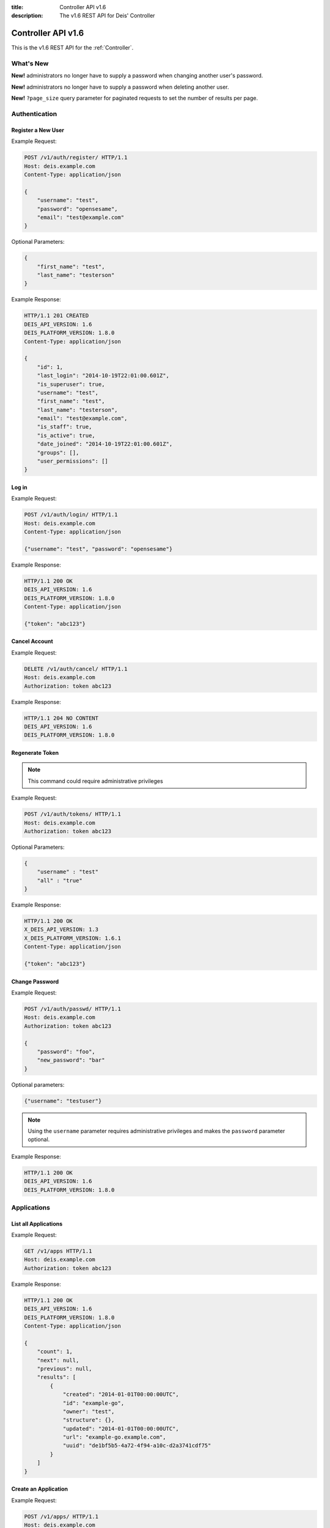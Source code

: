 :title: Controller API v1.6
:description: The v1.6 REST API for Deis' Controller

.. _controller_api_v1:

Controller API v1.6
===================

This is the v1.6 REST API for the :ref:`Controller`.


What's New
----------

**New!** administrators no longer have to supply a password when changing another user's password.

**New!** administrators no longer have to supply a password when deleting another user.

**New!** ``?page_size`` query parameter for paginated requests to set the number of results per page.

Authentication
--------------


Register a New User
```````````````````

Example Request:

.. code-block:: console

    POST /v1/auth/register/ HTTP/1.1
    Host: deis.example.com
    Content-Type: application/json

    {
        "username": "test",
        "password": "opensesame",
        "email": "test@example.com"
    }

Optional Parameters:

.. code-block:: console

    {
        "first_name": "test",
        "last_name": "testerson"
    }

Example Response:

.. code-block:: console

    HTTP/1.1 201 CREATED
    DEIS_API_VERSION: 1.6
    DEIS_PLATFORM_VERSION: 1.8.0
    Content-Type: application/json

    {
        "id": 1,
        "last_login": "2014-10-19T22:01:00.601Z",
        "is_superuser": true,
        "username": "test",
        "first_name": "test",
        "last_name": "testerson",
        "email": "test@example.com",
        "is_staff": true,
        "is_active": true,
        "date_joined": "2014-10-19T22:01:00.601Z",
        "groups": [],
        "user_permissions": []
    }


Log in
``````

Example Request:

.. code-block:: console

    POST /v1/auth/login/ HTTP/1.1
    Host: deis.example.com
    Content-Type: application/json

    {"username": "test", "password": "opensesame"}

Example Response:

.. code-block:: console

    HTTP/1.1 200 OK
    DEIS_API_VERSION: 1.6
    DEIS_PLATFORM_VERSION: 1.8.0
    Content-Type: application/json

    {"token": "abc123"}


Cancel Account
``````````````

Example Request:

.. code-block:: console

    DELETE /v1/auth/cancel/ HTTP/1.1
    Host: deis.example.com
    Authorization: token abc123

Example Response:

.. code-block:: console

    HTTP/1.1 204 NO CONTENT
    DEIS_API_VERSION: 1.6
    DEIS_PLATFORM_VERSION: 1.8.0

Regenerate Token
````````````````

.. note::

    This command could require administrative privileges

Example Request:

.. code-block:: console

    POST /v1/auth/tokens/ HTTP/1.1
    Host: deis.example.com
    Authorization: token abc123

Optional Parameters:

.. code-block:: console

    {
        "username" : "test"
        "all" : "true"
    }

Example Response:

.. code-block:: console

    HTTP/1.1 200 OK
    X_DEIS_API_VERSION: 1.3
    X_DEIS_PLATFORM_VERSION: 1.6.1
    Content-Type: application/json

    {"token": "abc123"}

Change Password
```````````````

Example Request:

.. code-block:: console

    POST /v1/auth/passwd/ HTTP/1.1
    Host: deis.example.com
    Authorization: token abc123

    {
        "password": "foo",
        "new_password": "bar"
    }

Optional parameters:

.. code-block:: console

    {"username": "testuser"}

.. note::

    Using the ``username`` parameter requires administrative privileges and
    makes the ``password`` parameter optional.

Example Response:

.. code-block:: console

    HTTP/1.1 200 OK
    DEIS_API_VERSION: 1.6
    DEIS_PLATFORM_VERSION: 1.8.0


Applications
------------


List all Applications
`````````````````````

Example Request:

.. code-block:: console

    GET /v1/apps HTTP/1.1
    Host: deis.example.com
    Authorization: token abc123

Example Response:

.. code-block:: console

    HTTP/1.1 200 OK
    DEIS_API_VERSION: 1.6
    DEIS_PLATFORM_VERSION: 1.8.0
    Content-Type: application/json

    {
        "count": 1,
        "next": null,
        "previous": null,
        "results": [
            {
                "created": "2014-01-01T00:00:00UTC",
                "id": "example-go",
                "owner": "test",
                "structure": {},
                "updated": "2014-01-01T00:00:00UTC",
                "url": "example-go.example.com",
                "uuid": "de1bf5b5-4a72-4f94-a10c-d2a3741cdf75"
            }
        ]
    }


Create an Application
`````````````````````

Example Request:

.. code-block:: console

    POST /v1/apps/ HTTP/1.1
    Host: deis.example.com
    Content-Type: application/json
    Authorization: token abc123

Optional parameters:

.. code-block:: console

    {"id": "example-go"}


Example Response:

.. code-block:: console

    HTTP/1.1 201 CREATED
    DEIS_API_VERSION: 1.6
    DEIS_PLATFORM_VERSION: 1.8.0
    Content-Type: application/json

    {
        "created": "2014-01-01T00:00:00UTC",
        "id": "example-go",
        "owner": "test",
        "structure": {},
        "updated": "2014-01-01T00:00:00UTC",
        "url": "example-go.example.com",
        "uuid": "de1bf5b5-4a72-4f94-a10c-d2a3741cdf75"
    }


Destroy an Application
``````````````````````

Example Request:

.. code-block:: console

    DELETE /v1/apps/example-go/ HTTP/1.1
    Host: deis.example.com
    Authorization: token abc123

Example Response:

.. code-block:: console

    HTTP/1.1 204 NO CONTENT
    DEIS_API_VERSION: 1.6
    DEIS_PLATFORM_VERSION: 1.8.0


List Application Details
````````````````````````

Example Request:

.. code-block:: console

    GET /v1/apps/example-go/ HTTP/1.1
    Host: deis.example.com
    Authorization: token abc123

Example Response:

.. code-block:: console

    HTTP/1.1 200 OK
    DEIS_API_VERSION: 1.6
    DEIS_PLATFORM_VERSION: 1.8.0
    Content-Type: application/json

    {
        "created": "2014-01-01T00:00:00UTC",
        "id": "example-go",
        "owner": "test",
        "structure": {},
        "updated": "2014-01-01T00:00:00UTC",
        "url": "example-go.example.com",
        "uuid": "de1bf5b5-4a72-4f94-a10c-d2a3741cdf75"
    }


Retrieve Application Logs
`````````````````````````

Example Request:

.. code-block:: console

    GET /v1/apps/example-go/logs/ HTTP/1.1
    Host: deis.example.com
    Authorization: token abc123

Optional URL Query Parameters:

.. code-block:: console

    ?log_lines=

Example Response:

.. code-block:: console

    HTTP/1.1 200 OK
    DEIS_API_VERSION: 1.6
    DEIS_PLATFORM_VERSION: 1.8.0
    Content-Type: text/plain

    "16:51:14 deis[api]: test created initial release\n"


Run one-off Commands
````````````````````

.. code-block:: console

    POST /v1/apps/example-go/run/ HTTP/1.1
    Host: deis.example.com
    Content-Type: application/json
    Authorization: token abc123

    {"command": "echo hi"}

Example Response:

.. code-block:: console

    HTTP/1.1 200 OK
    DEIS_API_VERSION: 1.6
    DEIS_PLATFORM_VERSION: 1.8.0
    Content-Type: application/json

    [0, "hi\n"]


Certificates
------------


List all Certificates
`````````````````````

Example Request:

.. code-block:: console

    GET /v1/certs HTTP/1.1
    Host: deis.example.com
    Authorization: token abc123

Example Response:

.. code-block:: console

    HTTP/1.1 200 OK
    DEIS_API_VERSION: 1.6
    DEIS_PLATFORM_VERSION: 1.8.0
    Content-Type: application/json

    {
        "count": 1,
        "next": null,
        "previous": null,
        "results": [
            {
                "common_name": "test.example.com",
                "expires": "2014-01-01T00:00:00UTC"
            }
        ]
    }


List Certificate Details
````````````````````````

Example Request:

.. code-block:: console

    GET /v1/certs/test.example.com HTTP/1.1
    Host: deis.example.com
    Authorization: token abc123

Example Response:

.. code-block:: console

    HTTP/1.1 200 OK
    DEIS_API_VERSION: 1.6
    DEIS_PLATFORM_VERSION: 1.8.0
    Content-Type: application/json

    {
        "updated": "2014-01-01T00:00:00UTC",
        "created": "2014-01-01T00:00:00UTC",
        "expires": "2015-01-01T00:00:00UTC",
        "common_name": "test.example.com",
        "owner": "test",
        "id": 1
    }


Create Certificate
``````````````````

Example Request:

.. code-block:: console

    POST /v1/certs/ HTTP/1.1
    Host: deis.example.com
    Content-Type: application/json
    Authorization: token abc123

    {
        "certificate": "-----BEGIN CERTIFICATE-----",
        "key": "-----BEGIN RSA PRIVATE KEY-----"
    }

Optional Parameters:

.. code-block:: console

    {
        "common_name": "test.example.com"
    }


Example Response:

.. code-block:: console

    HTTP/1.1 201 CREATED
    DEIS_API_VERSION: 1.6
    DEIS_PLATFORM_VERSION: 1.8.0
    Content-Type: application/json

    {
        "updated": "2014-01-01T00:00:00UTC",
        "created": "2014-01-01T00:00:00UTC",
        "expires": "2015-01-01T00:00:00UTC",
        "common_name": "test.example.com",
        "owner": "test",
        "id": 1
    }


Destroy a Certificate
`````````````````````

Example Request:

.. code-block:: console

    DELETE /v1/certs/test.example.com HTTP/1.1
    Host: deis.example.com
    Authorization: token abc123

Example Response:

.. code-block:: console

    HTTP/1.1 204 NO CONTENT
    DEIS_API_VERSION: 1.6
    DEIS_PLATFORM_VERSION: 1.8.0


Containers
----------


List all Containers
```````````````````

Example Request:

.. code-block:: console

    GET /v1/apps/example-go/containers/ HTTP/1.1
    Host: deis.example.com
    Authorization: token abc123

Example Response:

.. code-block:: console

    HTTP/1.1 200 OK
    DEIS_API_VERSION: 1.6
    DEIS_PLATFORM_VERSION: 1.8.0
    Content-Type: application/json

    {
        "count": 1,
        "next": null,
        "previous": null,
        "results": [
            {
                "owner": "test",
                "app": "example-go",
                "release": "v2",
                "created": "2014-01-01T00:00:00UTC",
                "updated": "2014-01-01T00:00:00UTC",
                "uuid": "de1bf5b5-4a72-4f94-a10c-d2a3741cdf75",
                "type": "web",
                "num": 1,
                "state": "up"
            }
        ]
    }


List all Containers by Type
```````````````````````````

Example Request:

.. code-block:: console

    GET /v1/apps/example-go/containers/web/ HTTP/1.1
    Host: deis.example.com
    Authorization: token abc123

Example Response:

.. code-block:: console

    HTTP/1.1 200 OK
    DEIS_API_VERSION: 1.6
    DEIS_PLATFORM_VERSION: 1.8.0
    Content-Type: application/json

    {
        "count": 1,
        "next": null,
        "previous": null,
        "results": [
            {
                "owner": "test",
                "app": "example-go",
                "release": "v2",
                "created": "2014-01-01T00:00:00UTC",
                "updated": "2014-01-01T00:00:00UTC",
                "uuid": "de1bf5b5-4a72-4f94-a10c-d2a3741cdf75",
                "type": "web",
                "num": 1,
                "state": "up"
            }
        ]
    }


Restart All Containers
``````````````````````

Example Request:

.. code-block:: console

    POST /v1/apps/example-go/containers/restart/ HTTP/1.1
    Host: deis.example.com
    Authorization: token abc123

Example Response:

.. code-block:: console

    HTTP/1.1 200 OK
    DEIS_API_VERSION: 1.6
    DEIS_PLATFORM_VERSION: 1.8.0
    Content-Type: application/json

    [
        {
            "owner": "test",
            "app": "example-go",
            "release": "v2",
            "created": "2014-01-01T00:00:00UTC",
            "updated": "2014-01-01T00:00:00UTC",
            "uuid": "de1bf5b5-4a72-4f94-a10c-d2a3741cdf75",
            "type": "web",
            "num": 1,
            "state": "up"
        }
    ]


Restart Containers by Type
``````````````````````````

Example Request:

.. code-block:: console

    POST /v1/apps/example-go/containers/web/restart/ HTTP/1.1
    Host: deis.example.com
    Authorization: token abc123

Example Response:

.. code-block:: console

    HTTP/1.1 200 OK
    DEIS_API_VERSION: 1.6
    DEIS_PLATFORM_VERSION: 1.8.0
    Content-Type: application/json

    [
        {
            "owner": "test",
            "app": "example-go",
            "release": "v2",
            "created": "2014-01-01T00:00:00UTC",
            "updated": "2014-01-01T00:00:00UTC",
            "uuid": "de1bf5b5-4a72-4f94-a10c-d2a3741cdf75",
            "type": "web",
            "num": 1,
            "state": "up"
        }
    ]


Restart Containers by Type and Number
`````````````````````````````````````

Example Request:

.. code-block:: console

    POST /v1/apps/example-go/containers/web/1/restart/ HTTP/1.1
    Host: deis.example.com
    Authorization: token abc123

Example Response:

.. code-block:: console

    HTTP/1.1 200 OK
    DEIS_API_VERSION: 1.6
    DEIS_PLATFORM_VERSION: 1.8.0
    Content-Type: application/json

    [
        {
            "owner": "test",
            "app": "example-go",
            "release": "v2",
            "created": "2014-01-01T00:00:00UTC",
            "updated": "2014-01-01T00:00:00UTC",
            "uuid": "de1bf5b5-4a72-4f94-a10c-d2a3741cdf75",
            "type": "web",
            "num": 1,
            "state": "up"
        }
    ]


Scale Containers
````````````````

Example Request:

.. code-block:: console

    POST /v1/apps/example-go/scale/ HTTP/1.1
    Host: deis.example.com
    Content-Type: application/json
    Authorization: token abc123

    {"web": 3}

Example Response:

.. code-block:: console

    HTTP/1.1 204 NO CONTENT
    DEIS_API_VERSION: 1.6
    DEIS_PLATFORM_VERSION: 1.8.0


Configuration
-------------


List Application Configuration
``````````````````````````````

Example Request:

.. code-block:: console

    GET /v1/apps/example-go/config/ HTTP/1.1
    Host: deis.example.com
    Authorization: token abc123

Example Response:

.. code-block:: console

    HTTP/1.1 200 OK
    DEIS_API_VERSION: 1.6
    DEIS_PLATFORM_VERSION: 1.8.0
    Content-Type: application/json

    {
        "owner": "test",
        "app": "example-go",
        "values": {
          "PLATFORM": "deis"
        },
        "memory": {},
        "cpu": {},
        "tags": {},
        "created": "2014-01-01T00:00:00UTC",
        "updated": "2014-01-01T00:00:00UTC",
        "uuid": "de1bf5b5-4a72-4f94-a10c-d2a3741cdf75"
    }


Create new Config
`````````````````

Example Request:

.. code-block:: console

    POST /v1/apps/example-go/config/ HTTP/1.1
    Host: deis.example.com
    Content-Type: application/json
    Authorization: token abc123

    {"values": {"HELLO": "world", "PLATFORM": "deis"}}

Example Response:

.. code-block:: console

    HTTP/1.1 201 CREATED
    DEIS_API_VERSION: 1.6
    DEIS_PLATFORM_VERSION: 1.8.0
    Content-Type: application/json
    X-Deis-Release: 3

    {
        "owner": "test",
        "app": "example-go",
        "values": {
            "DEIS_APP": "example-go",
            "DEIS_RELEASE": "v3",
            "HELLO": "world",
            "PLATFORM": "deis"

        },
        "memory": {},
        "cpu": {},
        "tags": {},
        "created": "2014-01-01T00:00:00UTC",
        "updated": "2014-01-01T00:00:00UTC",
        "uuid": "de1bf5b5-4a72-4f94-a10c-d2a3741cdf75"
    }


Unset Config Variable
`````````````````````

Example Request:

.. code-block:: console

    POST /v1/apps/example-go/config/ HTTP/1.1
    Host: deis.example.com
    Content-Type: application/json
    Authorization: token abc123

    {"values": {"HELLO": null}}

Example Response:

.. code-block:: console

    HTTP/1.1 201 CREATED
    DEIS_API_VERSION: 1.6
    DEIS_PLATFORM_VERSION: 1.8.0
    Content-Type: application/json
    X-Deis-Release: 4

    {
        "owner": "test",
        "app": "example-go",
        "values": {
            "DEIS_APP": "example-go",
            "DEIS_RELEASE": "v4",
            "PLATFORM": "deis"
       },
        "memory": {},
        "cpu": {},
        "tags": {},
        "created": "2014-01-01T00:00:00UTC",
        "updated": "2014-01-01T00:00:00UTC",
        "uuid": "de1bf5b5-4a72-4f94-a10c-d2a3741cdf75"
    }


Domains
-------


List Application Domains
````````````````````````

Example Request:

.. code-block:: console

    GET /v1/apps/example-go/domains/ HTTP/1.1
    Host: deis.example.com
    Authorization: token abc123

Example Response:

.. code-block:: console

    HTTP/1.1 200 OK
    DEIS_API_VERSION: 1.6
    DEIS_PLATFORM_VERSION: 1.8.0
    Content-Type: application/json

    {
        "count": 1,
        "next": null,
        "previous": null,
        "results": [
            {
                "app": "example-go",
                "created": "2014-01-01T00:00:00UTC",
                "domain": "example.example.com",
                "owner": "test",
                "updated": "2014-01-01T00:00:00UTC"
            }
        ]
    }


Add Domain
``````````

Example Request:

.. code-block:: console

    POST /v1/apps/example-go/domains/ HTTP/1.1
    Host: deis.example.com
    Authorization: token abc123

    {'domain': 'example.example.com'}

Example Response:

.. code-block:: console

    HTTP/1.1 201 CREATED
    DEIS_API_VERSION: 1.6
    DEIS_PLATFORM_VERSION: 1.8.0
    Content-Type: application/json

    {
        "app": "example-go",
        "created": "2014-01-01T00:00:00UTC",
        "domain": "example.example.com",
        "owner": "test",
        "updated": "2014-01-01T00:00:00UTC"
    }



Remove Domain
`````````````

Example Request:

.. code-block:: console

    DELETE /v1/apps/example-go/domains/example.example.com HTTP/1.1
    Host: deis.example.com
    Authorization: token abc123

Example Response:

.. code-block:: console

    HTTP/1.1 204 NO CONTENT
    DEIS_API_VERSION: 1.6
    DEIS_PLATFORM_VERSION: 1.8.0


Builds
------


List Application Builds
```````````````````````

Example Request:

.. code-block:: console

    GET /v1/apps/example-go/builds/ HTTP/1.1
    Host: deis.example.com
    Authorization: token abc123

Example Response:

.. code-block:: console

    HTTP/1.1 200 OK
    DEIS_API_VERSION: 1.6
    DEIS_PLATFORM_VERSION: 1.8.0
    Content-Type: application/json

    {
        "count": 1,
        "next": null,
        "previous": null,
        "results": [
            {
                "app": "example-go",
                "created": "2014-01-01T00:00:00UTC",
                "dockerfile": "FROM deis/slugrunner RUN mkdir -p /app WORKDIR /app ENTRYPOINT [\"/runner/init\"] ADD slug.tgz /app ENV GIT_SHA 060da68f654e75fac06dbedd1995d5f8ad9084db",
                "image": "example-go",
                "owner": "test",
                "procfile": {
                    "web": "example-go"
                },
                "sha": "060da68f",
                "updated": "2014-01-01T00:00:00UTC",
                "uuid": "de1bf5b5-4a72-4f94-a10c-d2a3741cdf75"
            }
        ]
    }


Create Application Build
````````````````````````

Example Request:

.. code-block:: console

    POST /v1/apps/example-go/builds/ HTTP/1.1
    Host: deis.example.com
    Content-Type: application/json
    Authorization: token abc123

    {"image": "deis/example-go:latest"}

Optional Parameters:

.. code-block:: console

    {
        "procfile": {
          "web": "./cmd"
        }
    }

Example Response:

.. code-block:: console

    HTTP/1.1 201 CREATED
    DEIS_API_VERSION: 1.6
    DEIS_PLATFORM_VERSION: 1.8.0
    Content-Type: application/json
    X-Deis-Release: 4

    {
        "app": "example-go",
        "created": "2014-01-01T00:00:00UTC",
        "dockerfile": "",
        "image": "deis/example-go:latest",
        "owner": "test",
        "procfile": {},
        "sha": "",
        "updated": "2014-01-01T00:00:00UTC",
        "uuid": "de1bf5b5-4a72-4f94-a10c-d2a3741cdf75"
    }


Releases
--------


List Application Releases
`````````````````````````

Example Request:

.. code-block:: console

    GET /v1/apps/example-go/releases/ HTTP/1.1
    Host: deis.example.com
    Authorization: token abc123

Example Response:

.. code-block:: console

    HTTP/1.1 200 OK
    DEIS_API_VERSION: 1.6
    DEIS_PLATFORM_VERSION: 1.8.0
    Content-Type: application/json

    {
        "count": 3,
        "next": null,
        "previous": null,
        "results": [
            {
                "app": "example-go",
                "build": "202d8e4b-600e-4425-a85c-ffc7ea607f61",
                "config": "ed637ceb-5d32-44bd-9406-d326a777a513",
                "created": "2014-01-01T00:00:00UTC",
                "owner": "test",
                "summary": "test changed nothing",
                "updated": "2014-01-01T00:00:00UTC",
                "uuid": "de1bf5b5-4a72-4f94-a10c-d2a3741cdf75",
                "version": 3
            },
            {
                "app": "example-go",
                "build": "202d8e4b-600e-4425-a85c-ffc7ea607f61",
                "config": "95bd6dea-1685-4f78-a03d-fd7270b058d1",
                "created": "2014-01-01T00:00:00UTC",
                "owner": "test",
                "summary": "test deployed 060da68",
                "updated": "2014-01-01T00:00:00UTC",
                "uuid": "de1bf5b5-4a72-4f94-a10c-d2a3741cdf75",
                "version": 2
            },
            {
                "app": "example-go",
                "build": null,
                "config": "95bd6dea-1685-4f78-a03d-fd7270b058d1",
                "created": "2014-01-01T00:00:00UTC",
                "owner": "test",
                "summary": "test created initial release",
                "updated": "2014-01-01T00:00:00UTC",
                "uuid": "de1bf5b5-4a72-4f94-a10c-d2a3741cdf75",
                "version": 1
            }
        ]
    }


List Release Details
````````````````````

Example Request:

.. code-block:: console

    GET /v1/apps/example-go/releases/v1/ HTTP/1.1
    Host: deis.example.com
    Authorization: token abc123

Example Response:

.. code-block:: console

    HTTP/1.1 200 OK
    DEIS_API_VERSION: 1.6
    DEIS_PLATFORM_VERSION: 1.8.0
    Content-Type: application/json

    {
        "app": "example-go",
        "build": null,
        "config": "95bd6dea-1685-4f78-a03d-fd7270b058d1",
        "created": "2014-01-01T00:00:00UTC",
        "owner": "test",
        "summary": "test created initial release",
        "updated": "2014-01-01T00:00:00UTC",
        "uuid": "de1bf5b5-4a72-4f94-a10c-d2a3741cdf75",
        "version": 1
    }


Rollback Release
````````````````

Example Request:

.. code-block:: console

    POST /v1/apps/example-go/releases/rollback/ HTTP/1.1
    Host: deis.example.com
    Content-Type: application/json
    Authorization: token abc123

    {"version": 1}

Example Response:

.. code-block:: console

    HTTP/1.1 201 CREATED
    DEIS_API_VERSION: 1.6
    DEIS_PLATFORM_VERSION: 1.8.0
    Content-Type: application/json

    {"version": 5}


Keys
----


List Keys
`````````

Example Request:

.. code-block:: console

    GET /v1/keys/ HTTP/1.1
    Host: deis.example.com
    Authorization: token abc123

Example Response:

.. code-block:: console

    HTTP/1.1 201 CREATED
    DEIS_API_VERSION: 1.6
    DEIS_PLATFORM_VERSION: 1.8.0
    Content-Type: application/json

    {
        "count": 1,
        "next": null,
        "previous": null,
        "results": [
            {
                "created": "2014-01-01T00:00:00UTC",
                "id": "test@example.com",
                "owner": "test",
                "public": "ssh-rsa <...>",
                "updated": "2014-01-01T00:00:00UTC",
                "uuid": "de1bf5b5-4a72-4f94-a10c-d2a3741cdf75"
            }
        ]
    }


Add Key to User
```````````````

Example Request:

.. code-block:: console

    POST /v1/keys/ HTTP/1.1
    Host: deis.example.com
    Authorization: token abc123

    {
        "id": "example",
        "public": "ssh-rsa <...>"
    }

Example Response:

.. code-block:: console

    HTTP/1.1 201 CREATED
    DEIS_API_VERSION: 1.6
    DEIS_PLATFORM_VERSION: 1.8.0
    Content-Type: application/json

    {
        "created": "2014-01-01T00:00:00UTC",
        "id": "example",
        "owner": "example",
        "public": "ssh-rsa <...>",
        "updated": "2014-01-01T00:00:00UTC",
        "uuid": "de1bf5b5-4a72-4f94-a10c-d2a3741cdf75"
    }


Remove Key from User
````````````````````

Example Request:

.. code-block:: console

    DELETE /v1/keys/example HTTP/1.1
    Host: deis.example.com
    Authorization: token abc123

Example Response:

.. code-block:: console

    HTTP/1.1 204 NO CONTENT
    DEIS_API_VERSION: 1.6
    DEIS_PLATFORM_VERSION: 1.8.0


Permissions
-----------


List Application Permissions
````````````````````````````

.. note::

    This does not include the app owner.

Example Request:

.. code-block:: console

    GET /v1/apps/example-go/perms/ HTTP/1.1
    Host: deis.example.com
    Authorization: token abc123

Example Response:

.. code-block:: console

    HTTP/1.1 200 OK
    DEIS_API_VERSION: 1.6
    DEIS_PLATFORM_VERSION: 1.8.0
    Content-Type: application/json

    {
        "users": [
            "test",
            "foo"
        ]
    }


Create Application Permission
`````````````````````````````

Example Request:

.. code-block:: console

    POST /v1/apps/example-go/perms/ HTTP/1.1
    Host: deis.example.com
    Authorization: token abc123

    {"username": "example"}

Example Response:

.. code-block:: console

    HTTP/1.1 201 CREATED
    DEIS_API_VERSION: 1.6
    DEIS_PLATFORM_VERSION: 1.8.0


Remove Application Permission
`````````````````````````````

Example Request:

.. code-block:: console

    DELETE /v1/apps/example-go/perms/example HTTP/1.1
    Host: deis.example.com
    Authorization: token abc123

Example Response:

.. code-block:: console

    HTTP/1.1 204 NO CONTENT
    DEIS_API_VERSION: 1.6
    DEIS_PLATFORM_VERSION: 1.8.0

List Administrators
```````````````````

Example Request:

.. code-block:: console

    GET /v1/admin/perms/ HTTP/1.1
    Host: deis.example.com
    Authorization: token abc123

Example Response:

.. code-block:: console

    HTTP/1.1 200 OK
    DEIS_API_VERSION: 1.6
    DEIS_PLATFORM_VERSION: 1.8.0
    Content-Type: application/json

    {
        "count": 2,
        "next": null
        "previous": null,
        "results": [
            {
                "username": "test",
                "is_superuser": true
            },
            {
                "username": "foo",
                "is_superuser": true
            }
        ]
    }


Grant User Administrative Privileges
````````````````````````````````````

.. note::

    This command requires administrative privileges

Example Request:

.. code-block:: console

    POST /v1/admin/perms HTTP/1.1
    Host: deis.example.com
    Authorization: token abc123

    {"username": "example"}

Example Response:

.. code-block:: console

    HTTP/1.1 201 CREATED
    DEIS_API_VERSION: 1.6
    DEIS_PLATFORM_VERSION: 1.8.0

Remove User's Administrative Privileges
```````````````````````````````````````

.. note::

    This command requires administrative privileges

Example Request:

.. code-block:: console

    DELETE /v1/admin/perms/example HTTP/1.1
    Host: deis.example.com
    Authorization: token abc123

Example Response:

.. code-block:: console

    HTTP/1.1 204 NO CONTENT
    DEIS_API_VERSION: 1.6
    DEIS_PLATFORM_VERSION: 1.8.0

Users
-----

List all users
``````````````

.. note::

    This command requires administrative privileges

Example Request:

.. code-block:: console

    GET /v1/users HTTP/1.1
    Host: deis.example.com
    Authorization: token abc123

Example Response:

.. code-block:: console

    HTTP/1.1 200 OK
    DEIS_API_VERSION: 1.6
    DEIS_PLATFORM_VERSION: 1.8.0
    Content-Type: application/json

    {
        "count": 1,
        "next": null,
        "previous": null,
        "results": [
            {
                "id": 1,
                "last_login": "2014-10-19T22:01:00.601Z",
                "is_superuser": true,
                "username": "test",
                "first_name": "test",
                "last_name": "testerson",
                "email": "test@example.com",
                "is_staff": true,
                "is_active": true,
                "date_joined": "2014-10-19T22:01:00.601Z",
                "groups": [],
                "user_permissions": []
            }
        ]
    }
